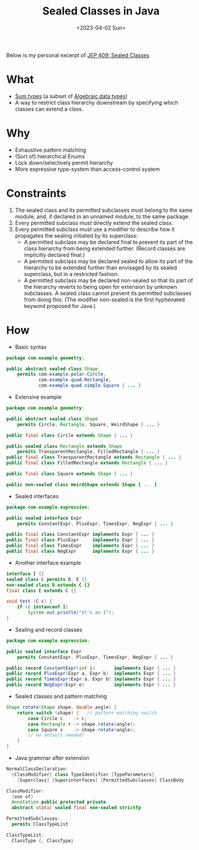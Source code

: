 #+title: Sealed Classes in Java
#+slug: java_sealed_classes
#+date: <2023-04-02 Sun>
#+filetags: :java:notes:

Below is my personal excerpt of [[https://openjdk.org/jeps/409][JEP 409: Sealed Classes]]

* What
- [[https://en.wikipedia.org/wiki/Tagged_union][Sum types]] (a subset of [[https://en.wikipedia.org/wiki/Algebraic_data_type][Algebraic data types]])
- A way to restrict class hierarchy downstream by specifying which classes can extend a class.

* Why
- Exhaustive pattern matching
- (Sort of) hierarchical Enums
- Lock down/selectively permit hierarchy
- More expressive type-system than access-control system

* Constraints
1. The sealed class and its permitted subclasses must belong to the same module, and, if declared in an unnamed module, to the same package.
2. Every permitted subclass must directly extend the sealed class.
3. Every permitted subclass must use a modifier to describe how it propagates the sealing initiated by its superclass:
  - A permitted subclass may be declared final to prevent its part of the class hierarchy from being extended further. (Record classes are implicitly declared final.)
  - A permitted subclass may be declared sealed to allow its part of the hierarchy to be extended further than envisaged by its sealed superclass, but in a restricted fashion.
  - A permitted subclass may be declared non-sealed so that its part of the hierarchy reverts to being open for extension by unknown subclasses. A sealed class cannot prevent its permitted subclasses from doing this. (The modifier non-sealed is the first hyphenated keyword proposed for Java.)
* How
- Basic syntax
#+begin_src java
package com.example.geometry;

public abstract sealed class Shape
    permits com.example.polar.Circle,
            com.example.quad.Rectangle,
            com.example.quad.simple.Square { ... }
#+end_src

- Extensive example
#+begin_src java
package com.example.geometry;

public abstract sealed class Shape
    permits Circle, Rectangle, Square, WeirdShape { ... }

public final class Circle extends Shape { ... }

public sealed class Rectangle extends Shape
    permits TransparentRectangle, FilledRectangle { ... }
public final class TransparentRectangle extends Rectangle { ... }
public final class FilledRectangle extends Rectangle { ... }

public final class Square extends Shape { ... }

public non-sealed class WeirdShape extends Shape { ... }
#+end_src

- Sealed interfaces
#+begin_src java
package com.example.expression;

public sealed interface Expr
    permits ConstantExpr, PlusExpr, TimesExpr, NegExpr { ... }

public final class ConstantExpr implements Expr { ... }
public final class PlusExpr     implements Expr { ... }
public final class TimesExpr    implements Expr { ... }
public final class NegExpr      implements Expr { ... }
#+end_src

- Another interface example
#+begin_src java
interface I {}
sealed class C permits D, E {}
non-sealed class D extends C {}
final class E extends C {}

void test (C c) {
    if (c instanceof I)
        System.out.println("It's an I");
}
#+end_src

- Sealing and record classes
#+begin_src java
package com.example.expression;

public sealed interface Expr
    permits ConstantExpr, PlusExpr, TimesExpr, NegExpr { ... }

public record ConstantExpr(int i)       implements Expr { ... }
public record PlusExpr(Expr a, Expr b)  implements Expr { ... }
public record TimesExpr(Expr a, Expr b) implements Expr { ... }
public record NegExpr(Expr e)           implements Expr { ... }
#+end_src

- Sealed classes and pattern matching
#+begin_src java
Shape rotate(Shape shape, double angle) {
    return switch (shape) {   // pattern matching switch
        case Circle c    -> c;
        case Rectangle r -> shape.rotate(angle);
        case Square s    -> shape.rotate(angle);
        // no default needed!
    }
}
#+end_src

- Java grammar after extension
#+begin_src java
NormalClassDeclaration:
  {ClassModifier} class TypeIdentifier [TypeParameters]
    [Superclass] [Superinterfaces] [PermittedSubclasses] ClassBody

ClassModifier:
  (one of)
  Annotation public protected private
  abstract static sealed final non-sealed strictfp

PermittedSubclasses:
  permits ClassTypeList

ClassTypeList:
  ClassType {, ClassType}
#+end_src
